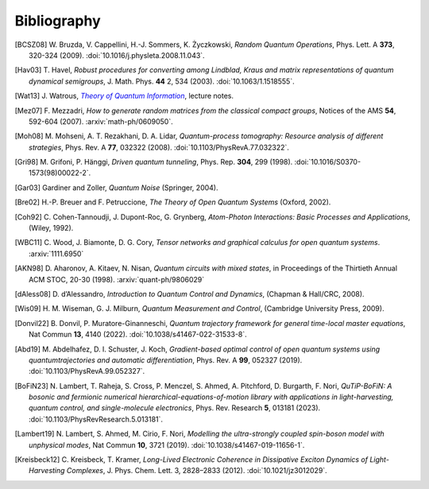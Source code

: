 .. _biblo:

Bibliography
============

.. Note: first letter of entries must be escaped to avoid rst parsing as enumerated list
   https://docutils.sourceforge.io/docs/ref/rst/restructuredtext.html#enumerated-lists

.. [BCSZ08]
    \W. Bruzda, V. Cappellini, H.-J. Sommers, K. Życzkowski, *Random Quantum Operations*, Phys. Lett. A **373**, 320-324 (2009). :doi:`10.1016/j.physleta.2008.11.043`.

.. [Hav03]
    \T. Havel, *Robust procedures for converting among Lindblad, Kraus and matrix representations of quantum dynamical semigroups*, J. Math. Phys. **44** 2, 534 (2003). :doi:`10.1063/1.1518555`.

.. [Wat13]
    \J. Watrous, |theory-qi|_, lecture notes.

.. [Mez07]
    \F. Mezzadri, *How to generate random matrices from the classical compact groups*, Notices of the AMS **54**, 592-604 (2007). :arxiv:`math-ph/0609050`.

.. [Moh08]
    \M. Mohseni, A. T. Rezakhani, D. A. Lidar, *Quantum-process tomography: Resource analysis of different strategies*, Phys. Rev. A **77**, 032322 (2008). :doi:`10.1103/PhysRevA.77.032322`.

.. [Gri98]
    \M. Grifoni, P. Hänggi, *Driven quantum tunneling*, Phys. Rep. **304**, 299 (1998). :doi:`10.1016/S0370-1573(98)00022-2`.

.. [Gar03]
    Gardiner and Zoller, *Quantum Noise* (Springer, 2004).

.. [Bre02]
    H.-P. Breuer and F. Petruccione, *The Theory of Open Quantum Systems* (Oxford, 2002).

.. [Coh92]
    \C. Cohen-Tannoudji, J. Dupont-Roc, G. Grynberg, *Atom-Photon Interactions: Basic Processes and Applications*, (Wiley, 1992).

.. [WBC11]
    \C. Wood, J. Biamonte, D. G. Cory, *Tensor networks and graphical calculus for open quantum systems*. :arxiv:`1111.6950`

.. [AKN98]
    \D. Aharonov, A. Kitaev, N. Nisan, *Quantum circuits with mixed states*, in Proceedings of the Thirtieth Annual ACM STOC, 20-30 (1998). :arxiv:`quant-ph/9806029`

.. [dAless08]
    \D. d’Alessandro, *Introduction to Quantum Control and Dynamics*, (Chapman & Hall/CRC, 2008).

.. [Wis09]
    \H. M. Wiseman, G. J. Milburn, *Quantum Measurement and Control*, (Cambridge University Press, 2009).

.. [Donvil22]
    \B. Donvil, P. Muratore-Ginanneschi, *Quantum trajectory framework for general time-local master equations*, Nat Commun **13**, 4140 (2022). :doi:`10.1038/s41467-022-31533-8`.

.. [Abd19]
    \M. Abdelhafez, D. I. Schuster, J. Koch, *Gradient-based optimal control of open quantum systems using quantumtrajectories and automatic differentiation*, Phys. Rev. A **99**, 052327 (2019). :doi:`10.1103/PhysRevA.99.052327`.

.. [BoFiN23]
    \N. Lambert, T. Raheja, S. Cross, P. Menczel, S. Ahmed, A. Pitchford, D. Burgarth, F. Nori, *QuTiP-BoFiN: A bosonic and fermionic numerical hierarchical-equations-of-motion library with applications in light-harvesting, quantum control, and single-molecule electronics*, Phys. Rev. Research **5**, 013181 (2023). :doi:`10.1103/PhysRevResearch.5.013181`.

.. [Lambert19]
    \N. Lambert, S. Ahmed, M. Cirio, F. Nori, *Modelling the ultra-strongly coupled spin-boson model with unphysical modes*, Nat Commun **10**, 3721 (2019). :doi:`10.1038/s41467-019-11656-1`.

.. [Kreisbeck12]
   \C. Kreisbeck, T. Kramer, *Long-Lived Electronic Coherence in Dissipative Exciton Dynamics of Light-Harvesting Complexes*, J. Phys. Chem. Lett. 3, 2828–2833 (2012). :doi:`10.1021/jz3012029`.



..  The trick with |text|_ is to get an italic link, and is described in the
    Docutils FAQ at https://docutils.sourceforge.net/FAQ.html#is-nested-inline-markup-possible.
    This is at the bottom of the source file to avoid extra whitespace.

.. |theory-qi| replace:: *Theory of Quantum Information*
.. _theory-qi: https://cs.uwaterloo.ca/~watrous/TQI-notes/
